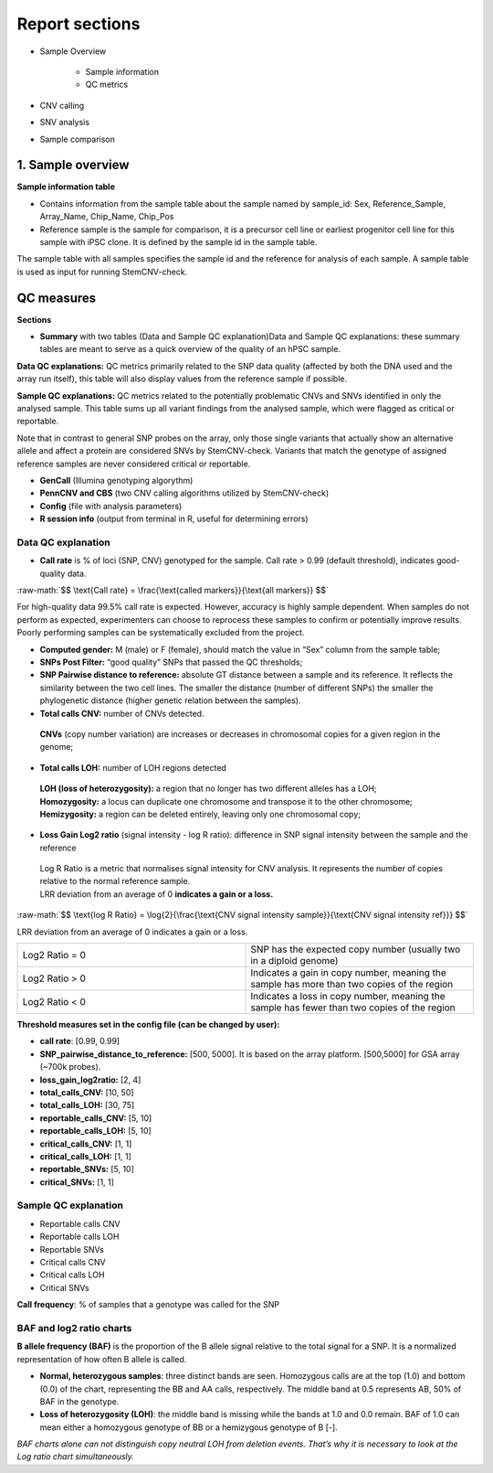 
===========================
Report sections       
===========================

- Sample Overview 


   - Sample information
   - QC metrics 
- CNV calling
- SNV analysis
- Sample comparison

1. Sample overview 
===========================

.. image:: sample_info.png
   :width: 600


**Sample information table**

- Contains information from the sample table about the sample named by sample_id: Sex, Reference_Sample, Array_Name, Chip_Name, Chip_Pos

- Reference sample is the sample for comparison, it is a precursor cell line or earliest progenitor cell line for this sample with iPSC clone. It is defined by the sample id in the sample table. 

.. image:: sample_table.png
   :width: 600
The sample table with all samples specifies the sample id and the reference for analysis of each sample. A sample table is used as input for running StemCNV-check.


QC measures 
===========================

**Sections** 

- **Summary** with two tables (Data and Sample QC explanation)Data and Sample QC explanations: these summary tables are meant to serve as a quick overview of the quality of an hPSC sample. 

**Data QC explanations:** QC metrics primarily related to the SNP data quality (affected by both the DNA used and the array run itself), this table will also display values from the reference sample if possible. 

**Sample QC explanations:** QC metrics related to the potentially problematic CNVs and SNVs identified in only the analysed sample. This table sums up all variant findings from the analysed sample, which were flagged as critical or reportable.

Note that in contrast to general SNP probes on the array, only those single variants that actually show an alternative allele and affect a protein are considered SNVs by StemCNV-check. Variants that match the genotype of assigned reference samples are never considered critical or reportable.

- **GenCall** (Illumina genotyping algorythm)

- **PennCNV and CBS** (two CNV calling algorithms utilized by StemCNV-check)
- **Config** (file with analysis parameters)

- **R session info** (output from terminal in R, useful for determining errors)


.. image:: qc_metrics.png
   :width: 600

.. image:: coloring.png
   :width: 500

Data QC explanation 
-------- 

.. image:: data_qc.png
   :width: 600


- **Call rate** is % of loci (SNP, CNV) genotyped for the sample. Call rate > 0.99 (default threshold), indicates good-quality data.

.. role:: raw-math(raw)
    :format: latex html

:raw-math:`$$ \text{Call rate} = \frac{\text{called markers}}{\text{all markers}} $$`

For high-quality data 99.5% call rate is expected. However, accuracy is highly sample dependent. When samples do not perform as expected, experimenters can choose to reprocess these samples to confirm or potentially improve results. Poorly performing samples can be systematically excluded from the project. 

- **Computed gender:** M (male) or F (female), should match the value in “Sex” column from the sample table;

- **SNPs Post Filter:** “good quality” SNPs that passed the QC thresholds;

- **SNP Pairwise distance to reference:** absolute GT distance between a sample and its reference. It reflects the similarity between the two cell lines. The smaller the distance (number of different SNPs) the smaller the phylogenetic distance (higher genetic relation between the samples).

- **Total calls CNV:** number of CNVs detected.
 | **CNVs** (copy number variation) are increases or decreases in chromosomal copies for a given region in the genome;
- **Total calls LOH:** number of LOH regions detected 
 | **LOH (loss of heterozygosity):** a region that no longer has two different alleles has a LOH;
 | **Homozygosity:** a locus can duplicate one chromosome and transpose it to the other chromosome;
 | **Hemizygosity:** a region can be deleted entirely, leaving only one chromosomal copy;

- **Loss Gain Log2 ratio** (signal intensity - log R ratio): difference in SNP signal intensity between the sample and the reference
 | Log R Ratio is a metric that normalises signal intensity for CNV analysis. It represents the number of copies relative to the normal reference sample.  
 | LRR deviation from an average of 0 **indicates a gain or a loss.**

.. role:: raw-math(raw)
    :format: latex html

:raw-math:`$$ \text{log R Ratio} = \log{2}{\frac{\text{CNV signal  intensity sample}}{\text{CNV signal intensity  ref}}} $$`

LRR deviation from an average of 0 indicates a gain or a loss.

.. list-table::  
   :widths: 50 50
   :header-rows: 0

   * - Log2 Ratio = 0
     - SNP has the expected copy number (usually two in a diploid genome)
   
   * - Log2 Ratio > 0
     - Indicates a gain in copy number, meaning the sample has more than two copies of the region
 
   * - Log2 Ratio < 0
     - Indicates a loss in copy number, meaning the sample has fewer than two copies of the region


**Threshold measures set in the config file (can be changed by user):**

- **call rate**: [0.99, 0.99]

- **SNP_pairwise_distance_to_reference:** [500, 5000]. It is based on the array platform. [500,5000] for GSA array (~700k probes).
- **loss_gain_log2ratio:** [2, 4]
- **total_calls_CNV:** [10, 50]
- **total_calls_LOH:** [30, 75]
- **reportable_calls_CNV:** [5, 10]
- **reportable_calls_LOH:** [5, 10]
- **critical_calls_CNV:** [1, 1]
- **critical_calls_LOH:** [1, 1]
- **reportable_SNVs:** [5, 10]

- **critical_SNVs:** [1, 1]


Sample QC explanation  
-------- 

- Reportable calls CNV

- Reportable calls LOH 
- Reportable SNVs
- Critical calls CNV
- Critical calls LOH 

- Critical SNVs

.. image:: sample_qc.png
   :width: 600

| **Call frequency**: % of samples that a genotype was called for the SNP

BAF and log2 ratio charts
--------
| **B allele frequency (BAF)** is the proportion of the B allele signal relative to the total signal for a SNP. It is  a normalized representation of how often B allele is called.

- **Normal, heterozygous samples**: three distinct bands are seen. Homozygous calls are at the top (1.0) and bottom (0.0) of the chart, representing the BB and AA calls, respectively. The middle band at 0.5 represents AB, 50% of BAF in the genotype. 
- **Loss of heterozygosity (LOH)**: the middle band is missing while the bands at 1.0 and 0.0 remain. BAF of 1.0 can mean either a homozygous genotype of BB or a hemizygous genotype of B [-].
| *BAF charts alone can not distinguish copy neutral LOH from deletion events. That’s why it is necessary to look at the Log ratio chart simultaneously.*
